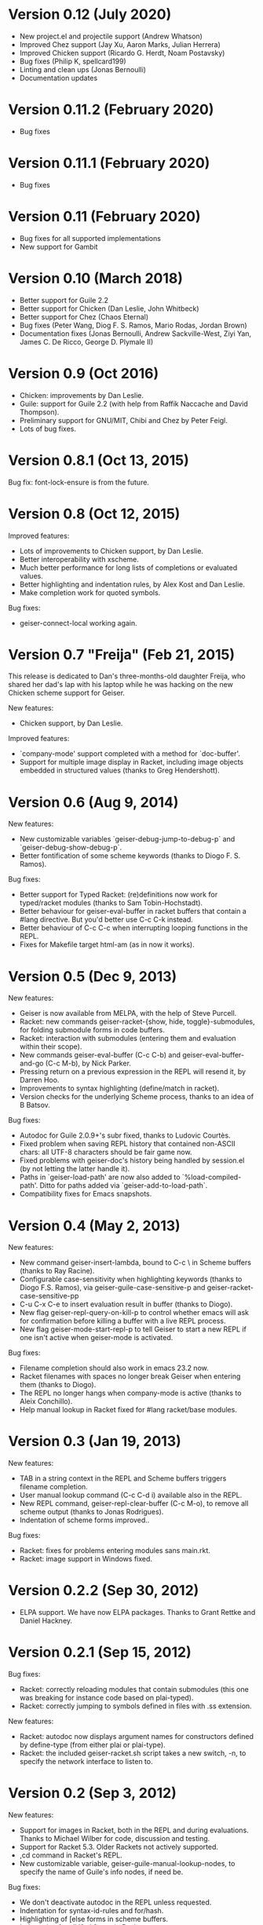 * Version 0.12 (July 2020)

  - New project.el and projectile support (Andrew Whatson)
  - Improved Chez support (Jay Xu, Aaron Marks, Julian Herrera)
  - Improved Chicken support (Ricardo G. Herdt, Noam Postavsky)
  - Bug fixes (Philip K, spellcard199)
  - Linting and clean ups (Jonas Bernoulli)
  - Documentation updates

* Version 0.11.2 (February 2020)

  - Bug fixes

* Version 0.11.1 (February 2020)

  - Bug fixes

* Version 0.11 (February 2020)

  - Bug fixes for all supported implementations
  - New support for Gambit

* Version 0.10 (March 2018)

  - Better support for Guile 2.2
  - Better support for Chicken (Dan Leslie, John Whitbeck)
  - Better support for Chez (Chaos Eternal)
  - Bug fixes (Peter Wang, Diog F. S. Ramos, Mario Rodas, Jordan Brown)
  - Documentation fixes (Jonas Bernoulli, Andrew Sackville-West, Ziyi
    Yan, James C. De Ricco, George D. Plymale II)

* Version 0.9 (Oct 2016)

  - Chicken: improvements by Dan Leslie.
  - Guile: support for Guile 2.2 (with help from Raffik Naccache and
    David Thompson).
  - Preliminary support for GNU/MIT, Chibi and Chez by Peter Feigl.
  - Lots of bug fixes.

* Version 0.8.1 (Oct 13, 2015)

  Bug fix: font-lock-ensure is from the future.

* Version 0.8 (Oct 12, 2015)

  Improved features:

    - Lots of improvements to Chicken support, by Dan Leslie.
    - Better interoperability with xscheme.
    - Much better performance for long lists of completions or
      evaluated values.
    - Better highlighting and indentation rules, by Alex Kost and Dan
      Leslie.
    - Make completion work for quoted symbols.

  Bug fixes:

    - geiser-connect-local working again.

* Version 0.7 "Freija" (Feb 21, 2015)

  This release is dedicated to Dan's three-months-old daughter Freija,
  who shared her dad's lap with his laptop while he was hacking on the
  new Chicken scheme support for Geiser.

  New features:

   - Chicken support, by Dan Leslie.

  Improved features:

   - `company-mode' support completed with a method for `doc-buffer'.
   - Support for multiple image display in Racket, including image
     objects embedded in structured values (thanks to Greg Hendershott).

* Version 0.6 (Aug 9, 2014)

  New features:

   - New customizable variables `geiser-debug-jump-to-debug-p` and
     `geiser-debug-show-debug-p`.
   - Better fontification of some scheme keywords (thanks to Diogo
     F. S. Ramos).

  Bug fixes:

   - Better support for Typed Racket: (re)definitions now work for
     typed/racket modules (thanks to Sam Tobin-Hochstadt).
   - Better behaviour for geiser-eval-buffer in racket
     buffers that contain a #lang directive.  But you'd better use C-c
     C-k instead.
   - Better behaviour of C-c C-c when interrupting looping functions
     in the REPL.
   - Fixes for Makefile target html-am (as in now it works).

* Version 0.5 (Dec 9, 2013)

  New features:

   - Geiser is now available from MELPA, with the help of Steve Purcell.
   - Racket: new commands geiser-racket-{show, hide, toggle}-submodules,
     for folding submodule forms in code buffers.
   - Racket: interaction with submodules (entering them and evaluation
     within their scope).
   - New commands geiser-eval-buffer (C-c C-b) and
     geiser-eval-buffer-and-go (C-c M-b), by Nick Parker.
   - Pressing return on a previous expression in the REPL will resend
     it, by Darren Hoo.
   - Improvements to syntax highlighting (define/match in racket).
   - Version checks for the underlying Scheme process, thanks to an
     idea of B Batsov.

  Bug fixes:

   - Autodoc for Guile 2.0.9+'s subr fixed, thanks to Ludovic Courtès.
   - Fixed problem when saving REPL history that contained non-ASCII
     chars: all UTF-8 characters should be fair game now.
   - Fixed problems with geiser-doc's history being handled by
     session.el (by not letting the latter handle it).
   - Paths in `geiser-load-path' are now also added to
     `%load-compiled-path'.  Ditto for paths added via
     `geiser-add-to-load-path`.
   - Compatibility fixes for Emacs snapshots.

* Version 0.4 (May 2, 2013)

  New features:

   - New command geiser-insert-lambda, bound to C-c \ in Scheme
     buffers (thanks to Ray Racine).
   - Configurable case-sensitivity when highlighting keywords (thanks
     to Diogo F.S. Ramos), via geiser-guile-case-sensitive-p and
     geiser-racket-case-sensitive-pp
   - C-u C-x C-e to insert evaluation result in buffer (thanks to
     Diogo).
   - New flag geiser-repl-query-on-kill-p to control whether emacs
     will ask for confirmation before killing a buffer with a live
     REPL process.
   - New flag geiser-mode-start-repl-p to tell Geiser to start a new
     REPL if one isn't active when geiser-mode is activated.

  Bug fixes:

   - Filename completion should also work in emacs 23.2 now.
   - Racket filenames with spaces no longer break Geiser when entering
     them (thanks to Diogo).
   - The REPL no longer hangs when company-mode is active (thanks to
     Aleix Conchillo).
   - Help manual lookup in Racket fixed for #lang racket/base modules.

* Version 0.3 (Jan 19, 2013)

  New features:

   - TAB in a string context in the REPL and Scheme buffers triggers
     filename completion.
   - User manual lookup command (C-c C-d i) available also in the
     REPL.
   - New REPL command, geiser-repl-clear-buffer (C-c M-o), to remove
     all scheme output (thanks to Jonas Rodrigues).
   - Indentation of scheme forms improved..

  Bug fixes:

   - Racket: fixes for problems entering modules sans main.rkt.
   - Racket: image support in Windows fixed.

* Version 0.2.2 (Sep 30, 2012)

   - ELPA support.  We have now ELPA packages.  Thanks to Grant Rettke
     and Daniel Hackney.

* Version 0.2.1 (Sep 15, 2012)

  Bug fixes:

   - Racket: correctly reloading modules that contain submodules (this
     one was breaking for instance code based on plai-typed).
   - Racket: correctly jumping to symbols defined in files with .ss
     extension.

  New features:

   - Racket: autodoc now displays argument names for constructors
     defined by define-type (from either plai or plai-type).
   - Racket: the included geiser-racket.sh script takes a new switch,
     -n, to specify the network interface to listen to.

* Version 0.2 (Sep 3, 2012)

  New features:

   - Support for images in Racket, both in the REPL and during
     evaluations.  Thanks to Michael Wilber for code, discussion and
     testing.
   - Support for Racket 5.3.  Older Rackets not actively supported.
   - ,cd command in Racket's REPL.
   - New customizable variable, geiser-guile-manual-lookup-nodes, to
     specify the name of Guile's info nodes, if need be.

  Bug fixes:

   - We don't deactivate autodoc in the REPL unless requested.
   - Indentation for syntax-id-rules and for/hash.
   - Highlighting of [else forms in scheme buffers.
   - Indentation for all 'for' forms in Racket.
   - Correctly buttonizing paths with leading spaces in DBG buffers
   - Autodoc was being deactivated in REPLs.

* Version 0.1.4 (Nov 26, 2011)

  New features:

   - Indentation for Racket's splicing-let and friends.
   - Customizable prompt waiting time (geiser-repl-startup-time).
   - New customizable faces: geiser-font-lock-repl-prompt and
     geiser-font-lock-repl-input.

  Bug fixes:

   - C-c C-r and friends won't send unbalanced sexps to Scheme.
   - C-c C-z works after run-geiser in a Scheme buffer.
   - REPL: TAB indenting around whitespace.
   - Racket: correct display of output to standard error (such as
     rackunit's).
   - Guile: ditto.
   - Elisp: compatibility problems with filladapt fixed.
   - Racket: autodoc in R5RS modules.

* Version 0.1.3 (Jun 24, 2011)

  Bug fixes:

    - The REPL doesn't break when one calls read (fixes bug #33090).
    - In Guile buffers, C-c C-a (a.k.a C-u C-c C-z) recognizes the
      current module even before the define-module form (fixes bug
      #33497).
    - Racket can now use the GUI libraries (see bug #32844).
    - Texinfo formatting fixes.

* Version 0.1.2 (Mar 9, 2011)

  New features:

    - New C-c C-e C-l (or C-c C-r in REPL) to add a directory to
      Scheme's load path.
    - Guile 2.0 as lowest Guile version supported.
    - New custom variable, geiser-guile-load-init-file-p, to allow
      loading of ~/.guile.

  Bug fixes:

    - We no longer ignore geiser-repl-use-other-window.
    - Company mode integration fixes (including #32231).
    - M-x geiser-edit-module in REPL buffers fixed.
    - We now respect user customizations of geiser-implementations-alist.
    - Interaction with Guile's debugger fixed.
    - "Clickable" paths in warnings buffer also for Guile 2.0.
    - Fix for errors when entering r5rs modules in Racket.

* Version 0.1.1 (Jan 24, 2011)

  New features:

    - "Manual autodoc" command; C-c C-d s.
    - Autodoc retrieval is now asynchronous, for better behaviour in
      remote connections.
    - New C-c C-a to switch to REPL and enter module (C-c C-Z was broken).
    - Racket: ',enter "foo"' as a synonym of ',enter (file "foo")'.
    - Documentation typos, and grammar and layout fixes.


  Bug fixes:

    - Avoiding *spurious* buffers in case of communication errors.
    - REPL: fixed problem with input history navigation in Racket.
    - Autodoc no longer skips non-alphanumeric identifiers.
    - Autodoc messages no longer interfere with active minibuffer.
    - Fix for module name completion in Guile.
    - Quack compatibility: avoiding problems with #f &c.


* Version 0.1 (Dec 20, 2010)

  Initial release.
